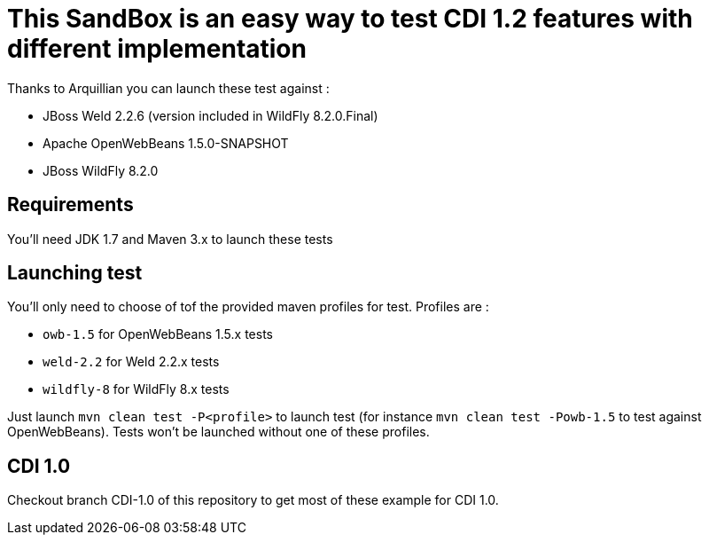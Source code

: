 = This SandBox is an easy way to test CDI 1.2 features with different implementation

Thanks to Arquillian you can launch these test against :

* JBoss Weld 2.2.6 (version included in WildFly 8.2.0.Final)
* Apache OpenWebBeans 1.5.0-SNAPSHOT
* JBoss WildFly 8.2.0

== Requirements

You'll need JDK 1.7 and Maven 3.x to launch these tests

== Launching test

You'll only need to choose of tof the provided maven profiles for test. Profiles are :

* `owb-1.5` for OpenWebBeans 1.5.x tests
* `weld-2.2` for Weld 2.2.x tests
* `wildfly-8` for WildFly 8.x tests

Just launch `mvn clean test -P<profile>` to launch test (for instance `mvn clean test -Powb-1.5` to test against OpenWebBeans).
Tests won't be launched without one of these profiles.

== CDI 1.0

Checkout branch CDI-1.0 of this repository to get most of these example for CDI 1.0.
